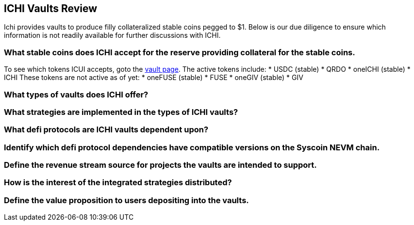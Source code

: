 ==  ICHI Vaults Review
Ichi provides vaults to produce filly collateralized stable coins pegged to $1. Below is our due diligence to ensure which information is not readily available for further discussions with ICHI. 

=== What stable coins does ICHI accept for the reserve providing collateral for the stable coins.
To see which tokens ICUI accepts, goto the https://app.ichi.org/vault/[vault page]. The active tokens include:
* USDC (stable)
* QRDO
* oneICHI (stable)
* ICHI
These tokens are not active as of yet:
* oneFUSE (stable)
* FUSE
* oneGIV (stable)
* GIV

=== What types of vaults does ICHI offer?

=== What strategies are implemented in the types of ICHI vaults?

=== What defi protocols are ICHI vaults dependent upon?

=== Identify which defi protocol dependencies have compatible versions on the Syscoin NEVM chain.

=== Define the revenue stream source for projects the vaults are intended to support.

=== How is the interest of the integrated strategies distributed?

=== Define the value proposition to users depositing into the vaults.
